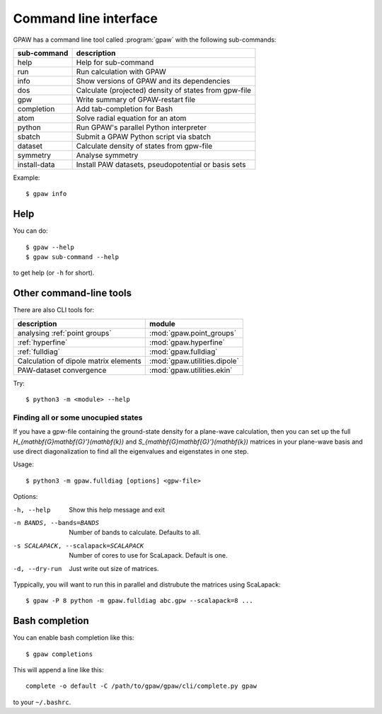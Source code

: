 .. program:: gpaw
.. highlight:: bash
.. index:: gpaw, command line interface, CLI

.. _cli:

======================
Command line interface
======================

GPAW has a command line tool called :program:`gpaw` with the following
sub-commands:

==============  =====================================================
sub-command     description
==============  =====================================================
help            Help for sub-command
run             Run calculation with GPAW
info            Show versions of GPAW and its dependencies
dos             Calculate (projected) density of states from gpw-file
gpw             Write summary of GPAW-restart file
completion      Add tab-completion for Bash
atom            Solve radial equation for an atom
python          Run GPAW's parallel Python interpreter
sbatch          Submit a GPAW Python script via sbatch
dataset         Calculate density of states from gpw-file
symmetry        Analyse symmetry
install-data    Install PAW datasets, pseudopotential or basis sets
==============  =====================================================

Example::

    $ gpaw info


Help
====

You can do::

    $ gpaw --help
    $ gpaw sub-command --help

to get help (or ``-h`` for short).


Other command-line tools
========================

There are also CLI tools for:

=====================================  ============================
description                            module
=====================================  ============================
analysing :ref:`point groups`          :mod:`gpaw.point_groups`
:ref:`hyperfine`                       :mod:`gpaw.hyperfine`
:ref:`fulldiag`                        :mod:`gpaw.fulldiag`
Calculation of dipole matrix elements  :mod:`gpaw.utilities.dipole`
PAW-dataset convergence                :mod:`gpaw.utilities.ekin`
=====================================  ============================

Try::

    $ python3 -m <module> --help


.. module:: gpaw.fulldiag
.. _fulldiag:

Finding all or some unocupied states
------------------------------------

If you have a gpw-file containing the ground-state density for a plane-wave
calculation, then you can set up the full
`H_{\mathbf{G}\mathbf{G}'}(\mathbf{k})` and
`S_{\mathbf{G}\mathbf{G}'}(\mathbf{k})` matrices in your plane-wave basis and
use direct diagonalization to find all the eigenvalues and eigenstates in one
step.

Usage::

    $ python3 -m gpaw.fulldiag [options] <gpw-file>

Options:

-h, --help            Show this help message and exit
-n BANDS, --bands=BANDS
                      Number of bands to calculate.  Defaults to all.
-s SCALAPACK, --scalapack=SCALAPACK
                      Number of cores to use for ScaLapack.  Default is one.
-d, --dry-run         Just write out size of matrices.

Typpically, you will want to run this in parallel and distrubute the matrices
using ScaLapack::

    $ gpaw -P 8 python -m gpaw.fulldiag abc.gpw --scalapack=8 ...


.. _bash completion:

Bash completion
===============

You can enable bash completion like this::

    $ gpaw completions

This will append a line like this::

    complete -o default -C /path/to/gpaw/gpaw/cli/complete.py gpaw

to your ``~/.bashrc``.
